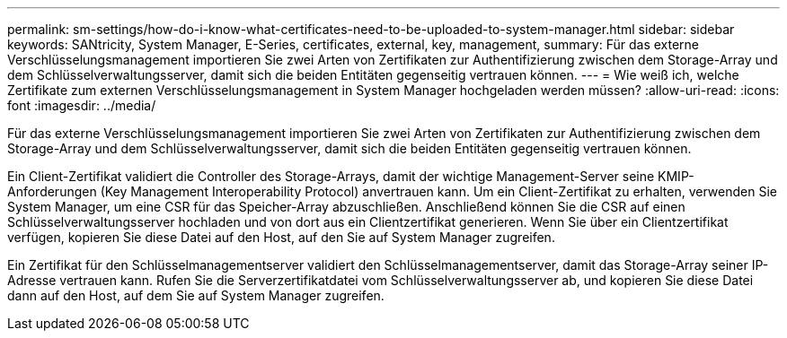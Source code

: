 ---
permalink: sm-settings/how-do-i-know-what-certificates-need-to-be-uploaded-to-system-manager.html 
sidebar: sidebar 
keywords: SANtricity, System Manager, E-Series, certificates, external, key, management, 
summary: Für das externe Verschlüsselungsmanagement importieren Sie zwei Arten von Zertifikaten zur Authentifizierung zwischen dem Storage-Array und dem Schlüsselverwaltungsserver, damit sich die beiden Entitäten gegenseitig vertrauen können. 
---
= Wie weiß ich, welche Zertifikate zum externen Verschlüsselungsmanagement in System Manager hochgeladen werden müssen?
:allow-uri-read: 
:icons: font
:imagesdir: ../media/


[role="lead"]
Für das externe Verschlüsselungsmanagement importieren Sie zwei Arten von Zertifikaten zur Authentifizierung zwischen dem Storage-Array und dem Schlüsselverwaltungsserver, damit sich die beiden Entitäten gegenseitig vertrauen können.

Ein Client-Zertifikat validiert die Controller des Storage-Arrays, damit der wichtige Management-Server seine KMIP-Anforderungen (Key Management Interoperability Protocol) anvertrauen kann. Um ein Client-Zertifikat zu erhalten, verwenden Sie System Manager, um eine CSR für das Speicher-Array abzuschließen. Anschließend können Sie die CSR auf einen Schlüsselverwaltungsserver hochladen und von dort aus ein Clientzertifikat generieren. Wenn Sie über ein Clientzertifikat verfügen, kopieren Sie diese Datei auf den Host, auf den Sie auf System Manager zugreifen.

Ein Zertifikat für den Schlüsselmanagementserver validiert den Schlüsselmanagementserver, damit das Storage-Array seiner IP-Adresse vertrauen kann. Rufen Sie die Serverzertifikatdatei vom Schlüsselverwaltungsserver ab, und kopieren Sie diese Datei dann auf den Host, auf dem Sie auf System Manager zugreifen.
